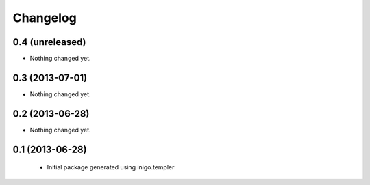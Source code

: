 Changelog
=========

0.4 (unreleased)
----------------

- Nothing changed yet.


0.3 (2013-07-01)
----------------

- Nothing changed yet.


0.2 (2013-06-28)
----------------

- Nothing changed yet.


0.1 (2013-06-28)
----------------

 - Initial package generated using inigo.templer
